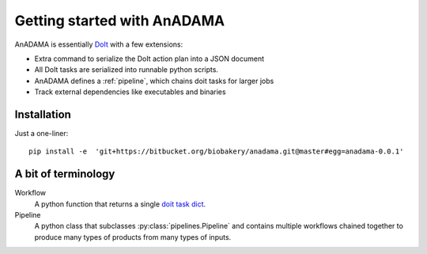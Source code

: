 .. _getting-started:

############################
Getting started with AnADAMA
############################


AnADAMA is essentially DoIt_ with a few extensions:

- Extra command to serialize the DoIt action plan into a JSON document
- All DoIt tasks are serialized into runnable python scripts.
- AnADAMA defines a :ref:`pipeline`, which chains doit tasks for
  larger jobs
- Track external dependencies like executables and binaries

.. _DoIt: http://pydoit.org/


Installation
============

Just a one-liner::

  pip install -e  'git+https://bitbucket.org/biobakery/anadama.git@master#egg=anadama-0.0.1'


A bit of terminology
====================

Workflow
    A python function that returns a single `doit task dict
    <http://pydoit.org/tasks.html>`_.

Pipeline
    A python class that subclasses :py:class:`pipelines.Pipeline` and
    contains multiple workflows chained together to produce many types
    of products from many types of inputs.

